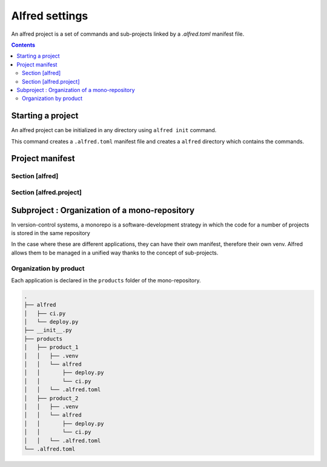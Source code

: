 Alfred settings
###############

An alfred project is a set of commands and sub-projects linked by a `.alfred.toml` manifest file.

.. contents::
  :backlinks: top

Starting a project
******************

An alfred project can be initialized in any directory using ``alfred init`` command.

This command creates a ``.alfred.toml`` manifest file and creates a ``alfred`` directory which contains the commands.

.. code-block:: bash
    :caption: console

    alfred init

.. code-block:: text
    :caption: example of an alfred structure

    $ tree

    .
    ├── alfred
    │   ├── ci.py
    │   ├── dist.py
    │   ├── docs.py
    │   ├── lint.py
    │   ├── publish.py
    │   └── tests.py
    └── .alfred.toml


Project manifest
****************

.. code-block:: toml
    :caption: .alfred.toml

    [alfred]
    name = "fixtup" # optional
    description = "str" # optional
    subprojects = [ ] # optional

    [alfred.project]
    command = [ "alfred/*.py" ] # optional
    path_extends = [ ] # optional
    python_path_project_root = true # optional
    python_path_extends = [ ] # optional
    venv = null # optional
    venv_dotvenv_ignore = false # optional
    venv_poetry_ignore = false # optional

Section [alfred]
================

.. glossary::

  name (optional)
    name of the project or sub-project. This parameter defines the name of the group which gives access to the commands
    of a sub-project.

    .. note::

        If this parameter is absent, the name of the project is deduced from the name of the folder which contains the configuration file
        ``.alfred.toml``.

    .. warning::

        The name of a project must not contain spaces. If the name of a subproject contains a space, the commands will
        not be accessible.

  description (optional)
    description of the project or subproject displayed when the user uses ``alfred`` or ``alfred --help``.

  subprojects (optional)

    Default value: ``subprojects = []``

    a list of expressions to search for sub-projects in a mono-repository.

    .. code-block:: toml
        :caption: .alfred.toml

        [alfred]
        name = "fixtup" # optional
        subprojects = [ "product/*", "lib/*" ] # optional

    .. note::

        The `glob <https://docs.python.org/3/library/glob.html>`_ module is used as an expression interpreter.
        The wildcards ``*`` et ``**`` are allowed to search subfolders recursively.

    .. warning::

        a sub-project is an alfred project declared in a sub-folder. Currently, alfred only manages one level of subproject.

        Even if a subproject contains a ``subprojects`` declaration, alfred ignores this declaration when crawling
        the contents of the subproject.

    .. note::

        For expressions that are relative paths, they are resolved from the folder that contains
        the corresponding .alfred.toml manifest.

Section [alfred.project]
========================

.. glossary::

    command (optional)

        Default value: ``commands = [ "alfred/*.py" ]``

        A list of expressions to search for commands in a project. Commands can be declared in multiple locations.

        .. note::

            The `glob <https:docs.python.org3libraryglob.html>`_ module is used as an expression interpreter.
            The wildcards ``*`` et ``**`` are allowed to search subfolders recursively.

        .. note::

            For expressions that are relative paths, they are resolved from the folder that contains
            the corresponding .alfred.toml manifest.

    path_extends (optional)

        Default value: ``path_extends = []``

        adds folders to the PATH to make executables more accessible. This makes it possible to make commands installed by nodejs accessible.
        The relative paths are resolved from alfred's project folder.

        .. code-block:: toml
            :caption: .alfred.toml

            [alfred.project]
            path_extends = [ "frontend/node_modules/.bin" ]

    pythonpath_project_root (optional)

        Default value: ``python_path_project_root = true``

        Adds the project directory to the python path to be able to use python packages and modules from the project root without installing them in a virtual environment.

        This parameter corresponds to the option **Add content root to PYTHONPATH** in PyCharm.

    pythonpath_extends (optional)

        Default value: ``python_path_extends = []``

        A list of folders to add to the python path. This option allows you to resolve modules from a folder without installing it in the virtual environment. This is useful for reusing code from tests.


        .. code-block::

            [alfred.project]
            python_path_extends = [ "tests" ]

        This option emulates the Add source root to PYTHONPATH option of PyCharm.

        .. note::

            For expressions that are relative paths, they are resolved from the folder that contains the corresponding .alfred.toml manifest.

    venv (optional)

        The virtual environment that is used to run the commands for this project. If this parameter is absent, the interpreter used to invoke the parent is used.

        .. code-block:: toml

            [alfred.project]
            venv = ".venv"

        .. note::

            For expressions that are relative paths, they are resolved from the folder that contains
            the corresponding .alfred.toml manifest.

    venv_dotvenv_ignore (optional)

        ignore the ``./.venv`` folder when searching for a virtual environment.

        .. code-block:: toml

            [alfred.project]
            venv_dotvenv_ignore = true


    venv_poetry_ignore (optional)

        ignores poetry's virtual environment when searching for a virtual environment.

        .. code-block:: toml

            [alfred.project]
            venv_poetry_ignore = true

Subproject : Organization of a mono-repository
**********************************************

In version-control systems, a monorepo is a software-development strategy in which the code for a number of projects is stored in the same repository

In the case where these are different applications, they can have their own manifest, therefore their own venv.
Alfred allows them to be managed in a unified way thanks to the concept of sub-projects.

Organization by product
========================

Each application is declared in the ``products`` folder of the mono-repository.

.. code-block:: text

    .
    ├── alfred
    │   ├── ci.py
    │   └── deploy.py
    ├── __init__.py
    ├── products
    │   ├── product_1
    │   │   ├── .venv
    │   │   └── alfred
    │   │       ├── deploy.py
    │   │       └── ci.py
    │   │   └── .alfred.toml
    │   ├── product_2
    │   │   ├── .venv
    │   │   └── alfred
    │   │       ├── deploy.py
    │   │       └── ci.py
    │   │   └── .alfred.toml
    └── .alfred.toml

.. code-block:: toml
    :caption: ./.alfred.toml

    [alfred]
    subprojects = [ "product/*"]

.. code-block:: toml
    :caption: ./product_1/.alfred.toml

    [alfred]
    name = "product1"

    [alfred.project]
    venv = [ ".venv"]

.. code-block:: toml
    :caption: ./product_2/.alfred.toml

    [alfred]
    name = "product2"

    [alfred.project]
    venv = [ ".venv"]



